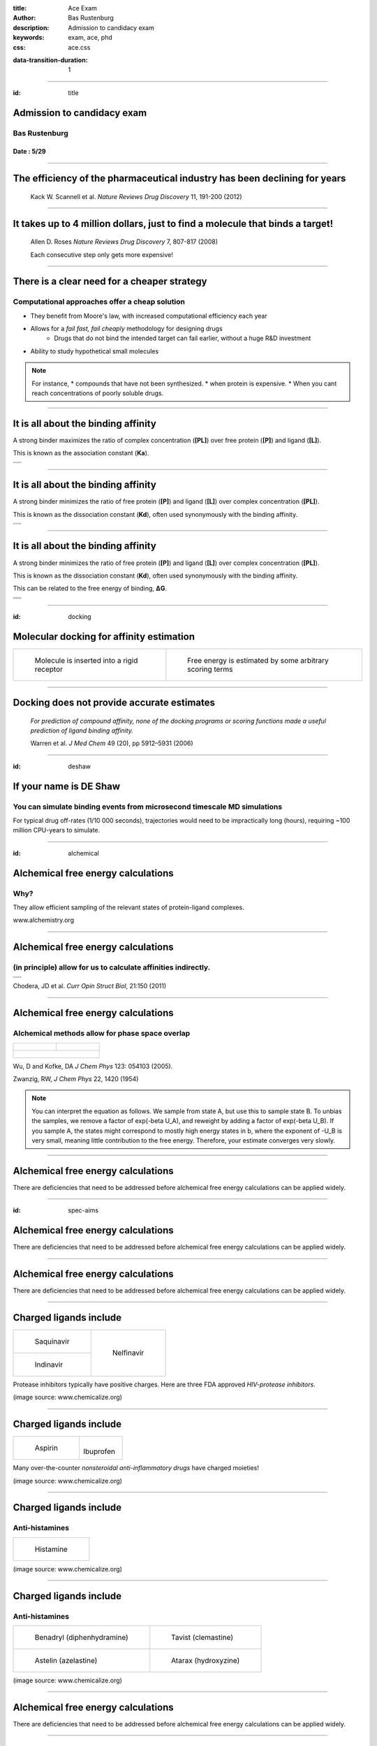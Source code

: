 :title: Ace Exam
:author: Bas Rustenburg
:description: Admission to candidacy exam
:keywords: exam, ace, phd
:css: ace.css

.. |lt_theta| image:: images/colored_theta.png
.. |lt_prior| image:: images/colored_prior.png
.. |lt_posterior| image:: images/colored_posterior.png
.. |lt_likelihood| image:: images/colored_likelihood.png
.. |lt_model| image:: images/colored_model.png
.. |lt_Bayes| image:: images/colored_bayes_rule.png
.. |lt_dG| image:: images/colored_dG.png
.. |lt_dH| image:: images/colored_dH.png
.. |lt_H0| image:: images/colored_H0.png
.. |lt_Xs| image:: images/colored_Xs.png
.. |lt_Mc| image:: images/colored_Mc.png
.. |lt_sigma| image:: images/colored_sigma.png
.. |lt_norm| image:: images/colored_norm_n.png
.. |lt_variance| image:: images/colored_variance.png

:data-transition-duration: 1

----

:id: title


Admission to candidacy exam
===========================

Bas Rustenburg
--------------

Date : 5/29
...........

.. image:: images/background.png
  :align: center
  :width: 800px

----


The efficiency of the pharmaceutical industry has been declining for years
==========================================================================


.. figure:: images/erooms.jpg
  :width: 600px
  
  Kack W. Scannell et al. *Nature Reviews Drug Discovery* 11, 191-200 (2012)

----

It takes up to 4 million dollars, just to find a molecule that binds a target!
==============================================================================

.. figure:: images/drug_disc.jpg
  :width: 600px
  
  Allen D. Roses  *Nature Reviews Drug Discovery* 7, 807-817 (2008)

  Each consecutive step only gets more expensive!


----


There is a clear need for a cheaper strategy
============================================

Computational approaches offer a cheap solution
-----------------------------------------------

* They benefit from Moore's law, with increased computational efficiency each year

* Allows for a *fail fast, fail cheaply* methodology for designing drugs
    * Drugs that do not bind the intended target can fail earlier, without a huge R&D investment

* Ability to study hypothetical small molecules

.. note::
  For instance,
  * compounds that have not been synthesized.
  * when protein is expensive.
  * When you cant reach concentrations of poorly soluble drugs.

----

It is all about the binding affinity
====================================

A strong binder maximizes the ratio of complex concentration (**[PL]**) over free protein (**[P]**) and ligand (**[L]**).

This is known as the association constant (**Ka**).

+-------------------------------------+
| .. image:: images/colored_PL.png    |
|   :width: 300px                     |
+-------------------------------------+
| .. image:: images/colored_Ka_Kd.png |
|   :width: 600px                     |
+-------------------------------------+

----

It is all about the binding affinity
====================================

A strong binder minimizes the ratio of free protein (**[P]**) and ligand (**[L]**) over complex concentration (**[PL]**).

This is known as the dissociation constant (**Kd**), often used synonymously with the binding affinity.

+-------------------------------------+
| .. image:: images/colored_PL.png    |
|   :width: 300px                     |
+-------------------------------------+
| .. image:: images/colored_Kd_Ka.png |
|   :width: 600px                     |
+-------------------------------------+

----


It is all about the binding affinity
====================================

A strong binder minimizes the ratio of free protein (**[P]**) and ligand (**[L]**) over complex concentration (**[PL]**).

This is known as the dissociation constant (**Kd**), often used synonymously with the binding affinity.

This can be related to the free energy of binding, **ΔG**.

+-------------------------------------+
| .. image:: images/colored_PL.png    |
|   :width: 300px                     |
+-------------------------------------+
| .. image:: images/colored_Kd_Ka.png |
|   :width: 600px                     |
+-------------------------------------+
| .. image:: images/colored_Kd.png    |
|   :width: 500px                     |
+-------------------------------------+

----

:id: docking

Molecular docking for affinity estimation
=========================================

+----------------------------------------------+------------------------------------------------------------+
| .. figure:: images/docking.gif               | .. figure:: images/scoring.jpg                             |
|   :width: 300px                              |   :width: 400px                                            |
|                                              |                                                            |
|   Molecule is inserted into a rigid receptor |   Free energy is estimated by some arbitrary scoring terms |
+----------------------------------------------+------------------------------------------------------------+

----

Docking does not provide accurate estimates
===========================================


.. figure:: images/docking.png
  :width: 600px
  
  *For prediction of compound affinity, none of the docking programs or scoring functions made
  a useful prediction of ligand binding affinity.*
  
  Warren et al. *J Med Chem* 49 (20), pp 5912–5931 (2006)


----

:id: deshaw

If your name is DE Shaw
=======================

You can simulate binding events from microsecond timescale MD simulations
-------------------------------------------------------------------------

.. image:: images/deshaw2.gif

For typical drug off-rates (1/10 000 seconds), trajectories would need to be impractically long (hours), requiring ~100 million CPU-years to simulate.

----


:id: alchemical

Alchemical free energy calculations
===================================

Why?
----

They allow efficient sampling of the relevant states of protein-ligand complexes.

.. image:: images/colored_PL.png
  :width: 300px

www.alchemistry.org


----




Alchemical free energy calculations
===================================

(in principle) allow for us to calculate affinities indirectly.
---------------------------------------------------------------

+------------------------------------------------+
| .. image:: images/colored_Kd.png               |
|   :width: 300px                                |
+------------------------------------------------+
| .. image:: images/alchemical_intermediates.png |
|   :width: 750px                                |
+------------------------------------------------+

Chodera, JD et al. *Curr Opin Struct Biol*, 21:150 (2011)

----

Alchemical free energy calculations
===================================

Alchemical methods allow for phase space overlap
------------------------------------------------

+--------------------------------------+--------------------------------------+
| .. figure:: images/normal_states.png | .. figure:: images/alchem_states.png |
|   :width: 370px                      |   :width: 370px                      |
+--------------------------------------+--------------------------------------+
| .. figure:: images/colored_zwanzig.png                                      |
|   :width: 400px                                                             |
+-----------------------------------------------------------------------------+

Wu, D and Kofke, DA *J Chem Phys* 123: 054103 (2005).

Zwanzig, RW, *J Chem Phys* 22, 1420 (1954)

.. note::
  You can interpret the equation as follows. We sample from state A, but use this to sample state B.
  To unbias the samples, we remove a factor of exp(-beta U_A), and reweight by adding a factor of exp(-beta U_B).
  If you sample A, the states might correspond to mostly high energy states in b, where the exponent of -U_B is very small,
  meaning little contribution to the free energy. Therefore, your estimate converges very slowly.

----

Alchemical free energy calculations
===================================

There are deficiencies that need to be addressed before alchemical free energy calculations can be applied widely.


----

:id: spec-aims


Alchemical free energy calculations
===================================

There are deficiencies that need to be addressed before alchemical free energy calculations can be applied widely.

.. image:: images/alchem_aims_red.png
  :width: 800px


----

Alchemical free energy calculations
===================================

There are deficiencies that need to be addressed before alchemical free energy calculations can be applied widely.

.. image:: images/alchem_aims_charge.png
  :width: 800px


----

Charged ligands include
=======================

+-----------------------------------+-----------------------------------+
| .. figure:: images/saquinavir.png | .. figure:: images/nelfinavir.png |
|   :height: 200px                  |   :height: 400px                  |
|                                   |                                   |
|   Saquinavir                      |   Nelfinavir                      |
+-----------------------------------+                                   +
| .. figure:: images/indinavir.png  |                                   |
|   :height: 200px                  |                                   |
|                                   |                                   |
|   Indinavir                       |                                   |
+-----------------------------------+-----------------------------------+

Protease inhibitors typically have positive charges. Here are three FDA approved *HIV-protease inhibitors*.

(image source: www.chemicalize.org)


----

Charged ligands include
=======================

+--------------------------------+----------------------------------+
| .. figure:: images/aspirin.png | .. figure:: images/ibuprofen.png |
|   :height: 350px               |   :height: 350px                 |
|                                |                                  |
|   Aspirin                      | Ibuprofen                        |
+--------------------------------+----------------------------------+
  
Many over-the-counter *nonsteroidal anti-inflammatory drugs* have charged moieties!

(image source: www.chemicalize.org)

----


Charged ligands include
=======================

Anti-histamines
---------------

+--------------------------------------------------------------------------------+
| .. figure:: images/histamine.png                                               |
|   :width: 200px                                                                |
|                                                                                |
|   Histamine                                                                    |
+--------------------------------------------------------------------------------+

(image source: www.chemicalize.org)

----

Charged ligands include
=======================

Anti-histamines
---------------

+-----------------------------------------+--------------------------------------+
| .. figure:: images/diphenhydramine.png  | .. figure:: images/clemastine.png    |
|   :width: 250px                         |   :width: 200px                      |
|                                         |                                      |
|   Benadryl (diphenhydramine)            |   Tavist (clemastine)                |
+-----------------------------------------+--------------------------------------+
| .. figure:: images/azelastine.png       | .. figure:: images/hydroxyzine.png   |
|   :width: 200px                         |   :width: 350px                      |
|                                         |                                      |
|   Astelin (azelastine)                  |   Atarax (hydroxyzine)               |
+-----------------------------------------+--------------------------------------+


(image source: www.chemicalize.org)


----

Alchemical free energy calculations
===================================

There are deficiencies that need to be addressed before alchemical free energy calculations can be applied widely.

.. image:: images/alchem_aims_protonation.png
  :width: 800px


----

Protonation states may vary for kinase inhibitors
=================================================

EGFR inhibitors lapatinib and gefitinib
---------------------------------------

+----------------------------------+----------------------------------+
| .. figure:: images/lapatinib.png | .. figure:: images/gefitinib.png |
|   :width: 300px                  |   :width: 300px                  |
|                                  |                                  |
|   Lapatinib                      |   Gefitinib                      |
+----------------------------------+----------------------------------+

Many FDA approved kinase inhibitors have titratable moieties with pKas near 7.

(image source: www.chemicalize.org)

.. note::

  These two drugs are EGFR/Her2 inhibitors, important in lung and breast cancers
  (Non small cell lung cancer)
  
----

Protonation states may vary for kinase inhibitors
=================================================

Imatinib, a potent inhibitor of Abl kinase
------------------------------------------


.. figure:: images/imatinib_image_curve.png
  :width: 550px

Szakács, Z. et al. *J Med Chem* 2005, 48, 249–255

.. note::
  Do not forget to mention that the protonated form of these inhibitors is charged

----



Alchemical free energy calculations
===================================

There are deficiencies that need to be addressed before alchemical free energy calculations can be applied widely.

.. image:: images/alchem_aims_multi.png
  :width: 800px

----

Binding of multiple ligands to a single target
==============================================

.. figure:: images/HSA.png
  :width: 600px
  
  A summary of human serum albumin (HSA) crystal structures bound to small molecules.

  Ghuman, J et al. *J Mol Biol* 2005, 353, 38–52

----

Binding of multiple ligands to a single target
==============================================

.. figure:: images/HSA_drugsites.png
  :width: 600px
  
  A summary of human serum albumin (HSA) crystal structures bound to small molecules.

  Ghuman, J et al. *J Mol Biol* 2005, 353, 38–52

----

Binding of multiple ligands to a single target
==============================================

Human serum albumin
-------------------

.. figure:: images/HSA_extrasites.png
  :width: 600px
  
  A summary of human serum albumin (HSA) crystal structures bound to small molecules.

  Ghuman, J et al. *J Mol Biol* 2005, 353, 38–52

----

Binding of multiple ligands to a single target
==============================================

Fragment based drug discovery
-----------------------------

+--------------------------------------------------+-------------------------------------------+
| .. figure:: images/hts.jpg                       | .. figure:: images/fbdd.jpg               |
|   :width: 300px                                  |   :width: 350px                           |
|                                                  |                                           |
|   A conventional high-throughput screening hit.  |   A fragment hit that is later optimized. |
+--------------------------------------------------+-------------------------------------------+

Rees, DC et al. *Nature Reviews Drug Discovery* 2004, 3, 660-67

----

Binding of multiple ligands to a single target
==============================================

Fragment based drug discovery
-----------------------------

At high concentrations, multiple fragments can bind to a protein
................................................................

The binding of 3 fragments to p38a kinase.

+------------------------------------------+--------------------------------------+
| .. figure:: images/fragment_p38_4ehv.png | .. figure:: images/fragment_4ehv.png |
|   :width: 400px                          |   :width: 200px                      |
|                                          |                                      |
|   PDB: 4EHV                              |   PDB: 0SJ                           |
|                                          |                                      |
+------------------------------------------+--------------------------------------+

Over B et al. *Nat Chem* 2013 Jan;5(1):21-8

----

Weak binding of fragments
=========================

Consequences of the strong binding approximation
------------------------------------------------

+---------------------------------------+-----------------------------------+
| .. figure:: images/gilson.png         | .. figure:: images/squarewell.png |
|   :width: 400px                       |   :width: 300px                   |
+---------------------------------------+-----------------------------------+
| .. figure:: images/strong_binding.png |                                   |
|   :width: 400px                       |                                   |
+---------------------------------------+-----------------------------------+

----


:id: aim1

Establish a correct quantitative treatment of alchemical free energy calculations for binding of charged ligands
================================================================================================================
Aim 1.
------

.. image:: images/alchem_aims_charge.png
  :width: 800px


----




Establish a correct quantitative treatment of alchemical free energy calculations for binding of charged ligands
================================================================================================================
Aim 1.
--------

.. figure:: images/reif_oostenbrink.png
  
  Bulk liquids are approximated in simulation, either by using periodic boundary conditions, or an implicit solvent.
  Often, to further reduce computation cost, we introduce truncated,potentials and non-Coulombic electrostatics (such as **particle mesh Ewald** [PME],and **reaction field** [RF] potentials).

Reif, MM  and Oostenbrink, C  *J Comput Chem*  35.3  pp. 227–243 (2013)




----

Ewald summation as a long range electrostatics approxmation
===========================================================

+-------------------------------------------------+-------------------------------------------------------------+
| .. figure:: images/pbc_ewald.png                | .. figure:: images/ewald.png                                |
|   :width: 300px                                 |   :width: 300px                                             |
|                                                 |                                                             |
|   An infinitely periodic system as a lattice.   |   Charges are additionally described with distributions.    |
+-------------------------------------------------+-------------------------------------------------------------+

.. note::
  real space part: Ureal = 1/2 sum i=1 to N sum j=1 to N sum \|n\| =0 to infinity (qi qj)/(4pi eps0)  * erfc(alph \|rij + n\|)/ \|rij +n\|
  
  reciprocal space part: U_reci = 1/2 sum k \ne 0 sum i=1 to N sum j=1 to N (qi qj)/(4pi eps0)  4 pi^2 /k^2 exp (- k^2/4alph^2) cos(k*rij)
  
  subtract self term:  - \alpha/ sqr(pi) sum k=1 to n  q^2_k / (4pi eps0)
  
  correction if not tin foil: (2pi)/(3L^3) sum =1 to N (qi/(4pi eps0) ri )^2
  

----

Ewald summation
===============

Neutralizing the system charge
------------------------------

There is an effective system neutralizing charge, called jellium/gellium.

This system wide charge density ρ depends on the box size, L.

+-------------------------------------------------+-------------------------------------------------------------------+
| .. figure:: images/pbc_ewald.png                | .. figure:: images/colored_gellium.png                            |
|   :width: 300px                                 |   :width: 400px                                                   |
|                                                 |                                                                   |
|   An infinitely periodic system as a lattice.   |   The charge density in the system is a function of the box size. |
+-------------------------------------------------+-------------------------------------------------------------------+

Here, **k** stands for the different boxes in the lattice, and **i** indicates individual point charges **q\_i**, with their position vectors **r⃗**.

----



Ewald summation
===============

Neutralizing the system charge
------------------------------

There is an effective system neutralizing charge, called jellium/gellium.

This system wide charge density ρ depends on the box size, L.

+---------------------------------------------------------+-------------------------------------------------------------------+
| .. figure:: images/box_sizes.png                        | .. figure:: images/colored_gellium.png                            |
|   :width: 300px                                         |   :width: 400px                                                   |
|                                                         |                                                                   |
|   The charge density differs between complex and ligand |   The charge density in the system is a function of the box size. |
|   because of a net charge change and the box size.      |                                                                   |
+---------------------------------------------------------+-------------------------------------------------------------------+

----



:id: aim1-corrections


Establish a correct quantitative treatment of alchemical free energy calculations for binding of charged ligands
================================================================================================================
Aim 1.
------

A number of corrections have been proposed but:
 * They have not been compared to each other
 
   * Not used on the same systems
   
 * Quantitative correctness of these methods has not been established
 
   * Not compared to experiment!

Sources:
 - Reif MM and Oostenbrink C *J Comput Chem* 35.3 , pp. 227–243 (2013)
 - Rocklin Gj et al. *J Chem Phys* 139.18 , p. 184103. (2013)
 - Lin YL et al. *J Chem Theory Comput* 10.7, pp. 2690–2709. (2014)

----

Compare the different charge correction models
==============================================


We will consider these approaches:

* Reif and Oostenbrink use thermodynamic cycles to eliminate individual components.
* Rocklin et al. use Poisson-Boltzmann calculations to quantify the erroneous contributions.
* Lin et al. use potential of mean force (PMF) calculations in a large simulation system, pulling the ligand away from the protein non-alchemically.
* Eliminating a pair of ions, with a net charge of **0**.

We will first check if the methods produce the same quantitative estimate.
Next, we will compare to experiment, to see if they produce a quantitatively correct answer.

This is the first comparison of any of these methods on the same system!

----


:id: aim1-modelsystem

The host-guest model system
===========================

Aim 1
-----

We will use cucurbit-\[7\]-uril as a model system

+-----------------------------------+------------------------------------+----------------------------------------------------------------------------------+
| .. image:: images/guest11_top.png | .. image:: images/guest11_side.png | The system is useful because:                                                    |
|   :width: 200px                   |   :width: 200px                    |                                                                                  |
|                                   |                                    | * Both guest and hosts are very soluble                                          |
+-----------------------------------+------------------------------------+ * They are small, with few degrees of freedom                                    +
| .. image:: images/Kd_guest2.png                                        | * The affinities are in the range of typical protein-small molecule interactions |
|   :width: 410px                                                        |                                                                                  |
+------------------------------------------------------------------------+----------------------------------------------------------------------------------+

----

Experimental validation
=======================

* We will use *alchemical free energy calculations* to predict binding free energies, while we compare various approaches to each other

* At the same time, we will perform *isothermal titration calorimetry* (ITC) experiments that can validate the different corrections.


----

Isothermal titration calorimety
===============================

The instrument
--------------

+-------------------------------------+
| .. image:: images/itcinstrument.jpg |
|   :width: 400px                     |
+-------------------------------------+

Zhou et al. *Nature Protocols* 6, 158–165 (2011)

----

Isothermal titration calorimety
===============================

The data obtained
-----------------

+-------------------------------------+
| .. image:: images/itcinstrument.jpg |
|   :width: 200px                     |
+-------------------------------------+
| .. image:: images/itcexample.jpg    |
|   :width: 650px                     |
+-------------------------------------+

Zhou et al. *Nature Protocols* 6, 158–165 (2011)
http://www.biochemistry.ucla.edu/biochem/shared/instruments/Isothermal.html

----


Isothermal titration calorimety
===============================

The data obtained
-----------------

+-------------------------------------+
| .. image:: images/itcexample.jpg    |
|   :width: 650px                     |
+-------------------------------------+

Zhou et al. *Nature Protocols* 6, 158–165 (2011)
http://www.biochemistry.ucla.edu/biochem/shared/instruments/Isothermal.html

----

Isothermal titration calorimetry
================================

There are some issues with the standard analysis...
---------------------------------------------------

----

Binding of CBS to carbonic anhydrase
====================================

Observations from tbe ABRF-MIRG'02 study
----------------------------------------

+-------------------------------------+-------------------------------------+
| .. figure:: images/abrf_mirg.png    | .. image:: images/itcexample_r.jpg  |
|   :width: 500px                     |   :width: 250px                     |
+-------------------------------------+-------------------------------------+

  
  Myszka DG et al. *J Biomol Tech* 2003 Dec; 14(4):247-69

----

Observed errors can directly be correlated to errors in concentration
=====================================================================

The extinction coefficient

.. figure:: images/extinction_mirg.png
  :width: 400px

From the lambert beer law:
  .. figure:: images/colored_extinction.png
    :width: 150px
    
    where A is absorbance, c is concentration and l is the pathlength

----

If there are so many issues...
==============================

Why still use ITC?
------------------

----

Isothermal titration calorimetry
================================

* Gives direct access to the thermodynamic properties of a binding reaction, directly related to alchemical free energy calculations!
  
  * You can obtain both the enthalpy and free energy
* There is no need for fluorescent scaffolds or tags
* There HAS to be a way to quantify the uncertainty accurately

----

Isothermal titration calorimetry
================================

* Gives direct access to the thermodynamic properties of a binding reaction, directly related to alchemical free energy calculations!
  
  * You can obtain both the enthalpy and free energy
* There is no need for fluorescent scaffolds or tags
* There HAS to be a way to quantify the uncertainty accurately
  
  * And there is! And it is called **Bayesian inference**.


----

:id: aim1-bitc

Accurately quantify experimental uncertainty using Bayesian inference.
=====================================================================================================

The experimental parameters, θ , can be estimated using Bayes rule:

.. figure:: images/colored_bayes_rule.png
  :width: 250px

* **P(θ\|D)** is the *posterior* distribution. The probability of the parameters given the observed data. *This is what we want to know!*
* **P(D\|θ)** is the *likelihood*. The probability of the observed data, given a single set of parameters.
* **P(θ)** are *prior* distributions, containing prior information. We can use this to propagate errors such as known errors in reagent concentrations.

----

:id: aim1-mcmc

Sampling from a posterior distribution using MCMC
=================================================

Markov Chain Monte Carlo
------------------------

.. figure:: images/mcmc.gif
  :width: 700px

  http://mbjoseph.github.io/blog/2013/09/08/metropolis/
  
----

:id: aim1-parameters


Develop an accurate approach to quantifying experimental uncertainty in ITC using Bayesian inference.
=====================================================================================================

Subaim 1.1
----------

The ITC model structure
.......................

.. image:: images/colored_parameters.png
  
Thermodynamic parameters include
  
  - binding affinity, |lt_dG|
  
  - enthalpy of binding, |lt_dH|
  
  - mechanical heats offset, |lt_H0|
  
  - concentration of syringe component, |lt_Xs|
  
  - concentration of cell component, |lt_Mc|
  
  - noise parameter, |lt_sigma|

We can use prior distributions |lt_prior| to propagate error estimates in concentrations, and include previous measurements.


----

:id: aim1-likelihood

Develop an accurate approach to quantifying experimental uncertainty in ITC using Bayesian inference.
=====================================================================================================

Subaim 1.1
----------


The ITC model structure
.......................

+--------------------------------------------------------------+-----------------------------------------------+
| The likelihood model, |lt_likelihood|, is defined as         | .. image:: images/normal.png                  |
|                                                              |   :height: 350px                              |
| .. image:: images/colored_model.png                          |                                               |
+--------------------------------------------------------------+-----------------------------------------------+
| Where the observed heats are sampled from a normal distribution |lt_norm|, with a variance of |lt_variance|. |
+--------------------------------------------------------------------------------------------------------------+

----

What will our experimental results look like?
=============================================

+---------------------------------+--------------------------------------+
| .. image:: images/itcexp.png    | .. image:: images/postpredictive.png |
|   :width: 400px                 |   :width: 400px                      |
+---------------------------------+--------------------------------------+

----

(Backup) Slides on individual corrections
=========================================


:id: aim1-subaims


Establish a correct quantitative treatment of alchemical free energy calculations for binding of charged ligands
================================================================================================================
Aim 1.
------

Subaim 1.1:  Develop an accurate approach to quantifying experimental uncertainty in ITC using Bayesian inference.
..................................................................................................................

Because we need a reliable experimental dataset in order to make a quantitative comparison

Subaim 1.2: Perform a quantitative comparison of suggested correction models to experiments to establish a correct treatment of charged ligands in alchemical free energy calculations.
.......................................................................................................................................................................................

Evaluating the charge corrections, testing an alternative (counter ions), comparing to each other and experiment

----



:id: aim2

Quantify the magnitude of protonation state effects on binding
==============================================================
  
Aim 2.
------


.. image:: images/imatinib_sites.png
  :width: 600px
  

----

:id: aim2-intro

Quantify the magnitude of protonation state effects on binding
==============================================================
  
Aim 2.
------

Proteins and many small-molecule drugs contain titratable moieties that can change protonation state upon binding or sample mixtures of protonation states, often in a conformation-dependent manner.

.. figure:: images/protonation.png
  :width: 700px
    
  *The pH dependent effect in lin-benzoguanines binding to tRNA−guanine transglycosylase* [#]_
    

.. [#] Chasing Protons: .... ,  Neeb et al. *J. Med. Chem.*, 2014, 57 (13), pp 5554–5565

----

:id: aim2-kinase


Protonation states are relevant to kinase inhibitors
====================================================

* Kinases are hugely important targetsfor anti cancer drugs.

* Evidence exists that for the binding of imatinib to Abl kinase, pH dependent effects may contribute to the binding affinity, and preliminary data indicates that it is the same for *many other kinase inhibitors*.


+---------------------------------------+--------------------------------------------+
| .. image:: images/inhibitor-pKas.png  | .. image:: images/imatinib_image_curve.png |
|   :width: 300px                       |   :width: 300px                            |
+---------------------------------------+--------------------------------------------+



----

:id: aim2-subaims


Quantify the magnitude of protonation state effects on binding
==============================================================
  
Aim 2.
------

Subaim 2.1: Benchmark small molecule pKa prediction tools against experimental data for kinase inhibitors.
..........................................................................................................
We need reliable pKa estimates of small molecule kinase inhibitors. We will benchmark available tools and compare to experimental data.


Subaim 2.2: Survey the kinase:inhibitor cocrystal structures for possible protonation state effects in inhibitor binding.
.........................................................................................................................
We will identify kinase-inhibitor systems that show changes in the populations of protonation states from MCCE calculations.

Subaim 2.3: Dissect the determinants and impact of protonation state effects on binding affinity through free energy calculations and ITC experiments.
......................................................................................................................................................
The systems identified will be simulated using alchemical free energy calculations, and we will perform ITC experiments on them.
 
----

:id: subaim-2.1

Benchmark small molecule pKa prediction tools against experimental data for kinase inhibitors.
==============================================================================================

Subaim 2.1
----------


----

Experimental data
=================

** Add image T3 data & instrument **

For the sake of having a completely computational framework to perform these calculations, we would like to find a reliable predictor.

----

We will benchmark small molecule pKa prediction tools against this data.
========================================================================


* **MoKa** generates pKa s based on atomistic descriptors, defined by the surrounding atoms. The descriptors are based on molecular interaction fields calculated using GRID for a library of 3D fragments, but can successfully be applied on 2D structures.
 
* Schrodinger’s **Jaguar** provides means of estimating pKa values using quantum mechanical methods.
 
* **Epik** uses Hammett Taft linear free energy approaches [86] for predicting pKa values.


----

Identify kinase systems where protonation state changes could be important.
===========================================================================

----


:id: subaim-2.2


Survey the kinase:inhibitor cocrystal structures for possible protonation state effects in inhibitor binding.
=============================================================================================================

Subaim 2.2
----------

We will investigate complex structures from the protein databank, using a framework called MCCE.

.. image:: images/imatinib_sites.png
  :width: 600px
  

----

Survey the kinase:inhibitor cocrystal structures for possible protonation state effects in inhibitor binding.
=============================================================================================================

MCCE samples multiple conformations of protein side-chains and estimates the most probably protonation state.
The framework has been extended to incorporate sampling of ligands. We will keep ligand conformations fixed to those found in crystal structures.

Subaim 2.2
----------
  
.. image:: images/mcce2_sharp.png
  :width: 400px

----

:id: subaim-2.3

Dissect the determinants and impact of protonation state effects on binding affinity through free energy calculations and ITC experiments.
==========================================================================================================================================

Subaim 2.3
----------

We will perform alchemical free energy calculations using a dynamic protonation state scheme also known as *constant-pH* simulations.

These calculations will use the pKa predictions provided by our pKa tool of choice.

.. note::
  Or our experimental estimates, if the pKa tools dont perform well enough.
  
We will quantify

  * The total free energy of binding and,
  * The contribution of protonation state changes to the total.
  * Perform complementary ITC experiments to validate the free energy calculations
  
----

Constant-pH alchemical free energy calculations
===============================================


----

Calculating free energy of protonation contribution
===================================================

----

ITC experiments to disseminate protonation state effects from binding
=====================================================================

Using buffers with different ionization enthalpy
------------------------------------------------

In order to detect protonation state effects in ITC, we can perform multiple experiments that have different *ionization enthalpies*.
This will lead to different magnitude contributions to the binding affinity, which will allow us to detect and quantify net protonation state effects.

----

Alternatives
============


----

Develop a framework for alchemical free energy calculations to describe weak association and cooperative ligand binding.
========================================================================================================================

Aim 3.
------

Weak binding and association of multiple ligands to proteins are ubiquitous interactions in biological and pharmaceutically relevant systems.

It is particularly common when using drug discovery approaches such as fragment-based ligand design, where concentrations are scaled up to detect weak binding signals, often resulting in multiple associating fragments.

Most available free energy calculation frameworks focus on 1:1 binding interactions, and are not suited for calculating free energies of an arbitrary number of ligands.

**We will overcome deficiencies in current frameworks with a new framework that can provide predictions for ligands binding multiple times to a single macromolecule.**


----

Develop a framework for alchemical free energy calculations to describe weak association and cooperative ligand binding.
========================================================================================================================

Aim 3.
------


Subaim 3.1: Extend alchemical free energy calculations to simulate multiple ligand binding.
...........................................................................................

Current frameworks are focussed on single ligand (1:1) association to proteins

Subaim 3.2: Validate computational predictions by applying Bayesian model selection on ITC  experiments of HSA and a series of NSAIDs.
......................................................................................................................................

We will expand the Bayesian ITC framework (Aim 1) to incorporate multiple ligand binding.


----

An alchemical ladder between stoichiometric states
==================================================

.. figure:: images/latex_images/equil_ladder.png
  :width: 600px

----

Extend alchemical free energy calculations to simulate multiple ligand binding.
===============================================================================

Subaim 3.1
----------


----

:id: subaim3.2

Validate computational predictions by applying Bayesian model selection on ITC  experiments of HSA and a series of NSAIDs.
==========================================================================================================================

Subaim 3.2
----------


----



That's all folks!
=================
